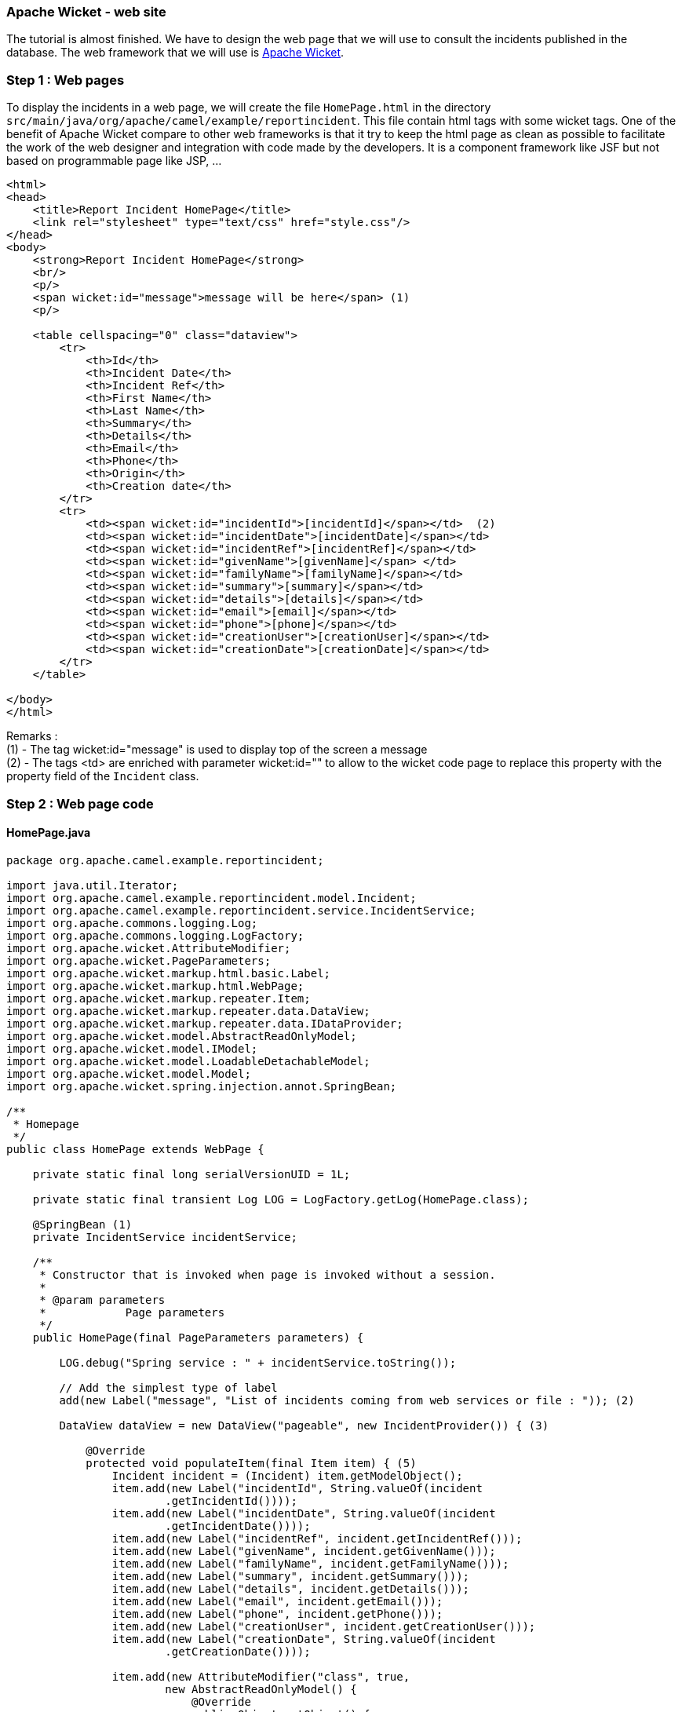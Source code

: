 [[ConfluenceContent]]
[[tutorial-osgi-camel-part2c-ApacheWicket-website]]
Apache Wicket - web site
~~~~~~~~~~~~~~~~~~~~~~~~

The tutorial is almost finished. We have to design the web page that we
will use to consult the incidents published in the database. The web
framework that we will use is http://wicket.apache.org/[Apache Wicket].

[[tutorial-osgi-camel-part2c-Step1:Webpages]]
Step 1 : Web pages
~~~~~~~~~~~~~~~~~~

To display the incidents in a web page, we will create the file
`HomePage.html` in the directory
`src/main/java/org/apache/camel/example/reportincident`. This file
contain html tags with some wicket tags. One of the benefit of Apache
Wicket compare to other web frameworks is that it try to keep the html
page as clean as possible to facilitate the work of the web designer and
integration with code made by the developers. It is a component
framework like JSF but not based on programmable page like JSP, ...

[source,brush:,java;,gutter:,false;,theme:,Default]
----
<html>
<head>
    <title>Report Incident HomePage</title>
    <link rel="stylesheet" type="text/css" href="style.css"/>
</head>
<body>
    <strong>Report Incident HomePage</strong>
    <br/>
    <p/>
    <span wicket:id="message">message will be here</span> (1)
    <p/>
    
    <table cellspacing="0" class="dataview">
        <tr>
            <th>Id</th>
            <th>Incident Date</th>
            <th>Incident Ref</th>
            <th>First Name</th>
            <th>Last Name</th>
            <th>Summary</th>
            <th>Details</th>
            <th>Email</th>
            <th>Phone</th>
            <th>Origin</th>
            <th>Creation date</th>
        </tr>
        <tr>
            <td><span wicket:id="incidentId">[incidentId]</span></td>  (2)
            <td><span wicket:id="incidentDate">[incidentDate]</span></td>
            <td><span wicket:id="incidentRef">[incidentRef]</span></td>
            <td><span wicket:id="givenName">[givenName]</span> </td>
            <td><span wicket:id="familyName">[familyName]</span></td>
            <td><span wicket:id="summary">[summary]</span></td>
            <td><span wicket:id="details">[details]</span></td>
            <td><span wicket:id="email">[email]</span></td>
            <td><span wicket:id="phone">[phone]</span></td>
            <td><span wicket:id="creationUser">[creationUser]</span></td>
            <td><span wicket:id="creationDate">[creationDate]</span></td>
        </tr>
    </table>

</body>
</html>
----

Remarks : +
(1) - The tag wicket:id="message" is used to display top of the screen a
message +
(2) - The tags <td> are enriched with parameter wicket:id="" to allow to
the wicket code page to replace this property with the property field of
the `Incident` class.

[[tutorial-osgi-camel-part2c-Step2:Webpagecode]]
Step 2 : Web page code
~~~~~~~~~~~~~~~~~~~~~~

[[tutorial-osgi-camel-part2c-HomePage.java]]
HomePage.java
^^^^^^^^^^^^^

[source,brush:,java;,gutter:,false;,theme:,Default]
----
package org.apache.camel.example.reportincident;

import java.util.Iterator;
import org.apache.camel.example.reportincident.model.Incident;
import org.apache.camel.example.reportincident.service.IncidentService;
import org.apache.commons.logging.Log;
import org.apache.commons.logging.LogFactory;
import org.apache.wicket.AttributeModifier;
import org.apache.wicket.PageParameters;
import org.apache.wicket.markup.html.basic.Label;
import org.apache.wicket.markup.html.WebPage;
import org.apache.wicket.markup.repeater.Item;
import org.apache.wicket.markup.repeater.data.DataView;
import org.apache.wicket.markup.repeater.data.IDataProvider;
import org.apache.wicket.model.AbstractReadOnlyModel;
import org.apache.wicket.model.IModel;
import org.apache.wicket.model.LoadableDetachableModel;
import org.apache.wicket.model.Model;
import org.apache.wicket.spring.injection.annot.SpringBean;

/**
 * Homepage
 */
public class HomePage extends WebPage {

    private static final long serialVersionUID = 1L;

    private static final transient Log LOG = LogFactory.getLog(HomePage.class);

    @SpringBean (1)
    private IncidentService incidentService;

    /**
     * Constructor that is invoked when page is invoked without a session.
     * 
     * @param parameters
     *            Page parameters
     */
    public HomePage(final PageParameters parameters) {

        LOG.debug("Spring service : " + incidentService.toString());

        // Add the simplest type of label
        add(new Label("message", "List of incidents coming from web services or file : ")); (2)

        DataView dataView = new DataView("pageable", new IncidentProvider()) { (3)

            @Override
            protected void populateItem(final Item item) { (5) 
                Incident incident = (Incident) item.getModelObject();
                item.add(new Label("incidentId", String.valueOf(incident
                        .getIncidentId())));
                item.add(new Label("incidentDate", String.valueOf(incident
                        .getIncidentDate())));
                item.add(new Label("incidentRef", incident.getIncidentRef()));
                item.add(new Label("givenName", incident.getGivenName()));
                item.add(new Label("familyName", incident.getFamilyName()));
                item.add(new Label("summary", incident.getSummary()));
                item.add(new Label("details", incident.getDetails()));
                item.add(new Label("email", incident.getEmail()));
                item.add(new Label("phone", incident.getPhone()));
                item.add(new Label("creationUser", incident.getCreationUser()));
                item.add(new Label("creationDate", String.valueOf(incident
                        .getCreationDate())));

                item.add(new AttributeModifier("class", true,
                        new AbstractReadOnlyModel() {
                            @Override
                            public Object getObject() {
                                return (item.getIndex() % 2 == 1) ? "even"
                                        : "odd";
                            }
                        }));
            }
        };
        
        add(dataView);


    }

    private class IncidentProvider implements IDataProvider { (4)

        public Iterator iterator(int first, int count) {
            return incidentService.findIncident().iterator();
        }

        public int size() {
            return incidentService.findIncident().size();
        }

        public IModel model(Object object) {
            return new Model((Incident) object);
        }

        public void detach() {
            // TODO Auto-generated method stub

        }
    }

    private class IncidentDetachModel extends LoadableDetachableModel {

        private long id;

        @Override
        protected Object load() {
            return incidentService.findIncident(String.valueOf(id));
        }

        /**
         * @param c
         */
        public IncidentDetachModel(Incident i) {
            this(i.getIncidentId());
        }

        public IncidentDetachModel(long id) {

            if (id == 0) {
                throw new IllegalArgumentException();
            }
            this.id = id;
        }

    }

}
----

Remarks : +
(1) - The @SpringBean annotation is used to inject our spring
IncidentService service +
(2) - To set the message label of the HomePage.html, we call the method
add(new Label()) and set the property "message" with the information
that we want to display on the screen 'List of incidents coming from web
services or file' +
(3) - To populate the table of the web page, we will use a DataView
object. The DataView class requires as a parameter a
IncidentDataProvider which is in fact an inner class implementing the
interface IDataProvider. +
(4) - The class IncidentDataProvider will call our IncidentSaver service
to retrieve from the database the list of Incidents reported. +
(5) - The populateItem method of the DataView will map the content of
our incident objects with the attributes (= items) of the web page

[[tutorial-osgi-camel-part2c-WicketApplication.java]]
WicketApplication.java
^^^^^^^^^^^^^^^^^^^^^^

To tell to the Apache Wicket framework that our application contains the
page HomePage.html and class HomePage (1), we will create the class
`WebApplication` in the directory
`src/main/java/org/apache/camel/example/reportincident`) like this.

[source,brush:,java;,gutter:,false;,theme:,Default]
----
package org.apache.camel.example.reportincident;

import org.apache.wicket.protocol.http.WebApplication;
import org.apache.wicket.spring.injection.annot.SpringComponentInjector;

/**
 * Application object for your web application. If you want to run this application without deploying, run the Start class.
 * 
 * @see org.apache.wicket.example.Start#main(String[])
 */
public class WicketApplication extends WebApplication
{    
    
    /**
     * Init
     */
    public void init() {
        super.init();
        addComponentInstantiationListener(new SpringComponentInjector(this)); (2)
    }

    
    /**
     * Constructor
     */
    public WicketApplication()
    {
    }
    
    /**
     * @see org.apache.wicket.Application#getHomePage()
     */
    public Class<HomePage> getHomePage() (1)
    {
        return HomePage.class;
    }

}
----

To inject Spring into Wicket, we have used the approach described on the
following web site of http://cwiki.apache.org/WICKET/spring.html[Apache
Wicki documentation] and added the line
`addComponentInstantiationListener(new SpringComponentInjector(this));`
into the class (2)

[[tutorial-osgi-camel-part2c-Step3:web.xmlconfiguration]]
Step 3 : web.xml configuration
~~~~~~~~~~~~~~~~~~~~~~~~~~~~~~

Now that the code/web pages are ready, we have to create the `web.xml`
file in the directory `src/main/webapp/WEB-INF`

[source,brush:,java;,gutter:,false;,theme:,Default]
----
<?xml version="1.0" encoding="ISO-8859-1"?>
<web-app xmlns="http://java.sun.com/xml/ns/j2ee" xmlns:xsi="http://www.w3.org/2001/XMLSchema-instance"
    xsi:schemaLocation="http://java.sun.com/xml/ns/j2ee http://java.sun.com/xml/ns/j2ee/web-app_2_4.xsd"
    version="2.4">

    <display-name>reportincident.web</display-name>

    <context-param>
        <param-name>contextClass</param-name>
        <param-value>org.springframework.osgi.web.context.support.OsgiBundleXmlWebApplicationContext</param-value> (2)
    </context-param>

    <listener>
        <listener-class>org.springframework.web.context.ContextLoaderListener</listener-class> (1) 
    </listener>

    <filter>
        <filter-name>camel.example.reportincident.web</filter-name>
        <filter-class>org.apache.wicket.protocol.http.WicketFilter</filter-class>
        <init-param>
            <param-name>applicationClassName</param-name>
            <param-value>org.apache.camel.example.reportincident.WicketApplication</param-value>
            <param-name>applicationFactoryClassName</param-name>
            <param-value>org.apache.wicket.spring.SpringWebApplicationFactory</param-value> (1)
        </init-param>
    </filter>
    <filter-mapping>
        <filter-name>camel.example.reportincident.web</filter-name>
        <url-pattern>/*</url-pattern>
    </filter-mapping>


</web-app>
----

Remarks :

\(1) - Wicket applications have a global application object which is a
subclass of Application. This global application object is only created
once per application and is never serialized (since it contains no
user-specific data and thus remains the same across all nodes in the
cluster). These qualities make it a good candidate to act as a service
locator for the rest of the application. Wicket allows you to provide a
custom factory for creating this object, the wicket-contrib-spring
project provides such a factory (SpringWebApplicationFactory) that,
instead of creating an instance, pulls it out of the spring application
context. Wicket keeps the instance of the application object in a
threadlocal variable and provides various helper methods in components
to get to it, so it is easy to retrieve dependencies in wicket
components. +
(2) - Spring DM provides a dedicated, OSGi-aware, web application
context (called OsgiBundleXmlWebApplicationContext) that offers the same
functionality and behaviour to its Spring-MVC brethren,
XmlWebApplicationContext. The application context is aware of the web
application BundleContext and thus is able to load resources from the
OSGi space, import and export OSGi services and support the
BundleContextAware and component scanning across the bundles included in
the classpath.

[[tutorial-osgi-camel-part2c-Step4:Addspringstuffs]]
Step 4 : Add spring stuffs
~~~~~~~~~~~~~~~~~~~~~~~~~~

To allow our web bundle to have access to the osgi (1) service
`org.apache.camel.example.reportincident.service.IncidentService`, we
have to add the following line in the file called `applicationContext`
that we create in the directory `src/main/webapp/WEB-INF`.

[source,brush:,java;,gutter:,false;,theme:,Default]
----
<?xml version="1.0"?>
<beans xmlns="http://www.springframework.org/schema/beans"
xmlns:xsi="http://www.w3.org/2001/XMLSchema-instance"
xmlns:osgi="http://www.springframework.org/schema/osgi"
xsi:schemaLocation="http://www.springframework.org/schema/beans
                    http://www.springframework.org/schema/beans/spring-beans.xsd
                    http://www.springframework.org/schema/osgi
                    http://www.springframework.org/schema/osgi/spring-osgi.xsd">
                    
 <osgi:reference id="incidentService" interface="org.apache.camel.example.reportincident.service.IncidentService"/> (1)
 
</beans>
----

[[tutorial-osgi-camel-part2c-Step4:Adaptthepom.xmlfile]]
Step 4 : Adapt the pom.xml file
~~~~~~~~~~~~~~~~~~~~~~~~~~~~~~~

The pom of this project is different from the bundles projects because
: +
(1) - the packaging here is *war* and not *bundle*, +
(2) - The MANIFEST.MF file generated must be copied in the WAR +
(3) - we must tell to maven that the plugin in charge to generate the
MANIFEST.MF file must be called during the goal/phase :
process-classes +
(4) - we want to define the web application context <Webapp-Context> who
will be published by http://wiki.ops4j.org/display/paxweb/Pax+Web[PAX
Web]

[source,brush:,java;,gutter:,false;,theme:,Default]
----
<?xml version="1.0" encoding="UTF-8"?>
<project xmlns="http://maven.apache.org/POM/4.0.0" xmlns:xsi="http://www.w3.org/2001/XMLSchema-instance"
    xsi:schemaLocation="http://maven.apache.org/POM/4.0.0 http://maven.apache.org/maven-v4_0_0.xsd">
    <modelVersion>4.0.0</modelVersion>
    <groupId>org.apache.camel.example</groupId>
    <artifactId>reportincident.web</artifactId>
    <packaging>war</packaging> (1)
    <version>1.0-SNAPSHOT</version>
    <name>Report Incident Web Bundle</name>

    <parent>
        <groupId>org.apache.camel.example</groupId>
        <artifactId>reportincident.parent</artifactId>
        <version>1.0-SNAPSHOT</version>
    </parent>

    <dependencies>
        <dependency>
            <groupId>org.apache.camel.example</groupId>
            <artifactId>reportincident.service</artifactId>
            <version>1.0-SNAPSHOT</version>
            <scope>provided</scope>
        </dependency>
        
        <!-- SPRING DEPENDENCIES -->
        <dependency>
            <groupId>org.springframework</groupId>
            <artifactId>spring-core</artifactId>
            <version>${spring-version}</version>
            <scope>provided</scope>
        </dependency>
        <dependency>
            <groupId>org.springframework</groupId>
            <artifactId>spring-beans</artifactId>
            <version>${spring-version}</version>
            <scope>provided</scope>
        </dependency>
        <!-- 
        <dependency>
            <groupId>org.springframework</groupId>
            <artifactId>spring-webmvc</artifactId>
            <version>${spring-version}</version>
            <scope>provided</scope>
        </dependency>
         -->
        <!--  WICKET DEPENDENCIES -->
        <dependency>
            <groupId>org.apache.wicket</groupId>
            <artifactId>wicket</artifactId>
            <version>${wicket.version}</version>
            <scope>provided</scope>
        </dependency>
        <dependency>
            <groupId>org.apache.wicket</groupId>
            <artifactId>wicket-spring</artifactId>
            <version>${wicket.version}</version>
            <scope>provided</scope>
        </dependency>
        <dependency>
            <groupId>org.apache.wicket</groupId>
            <artifactId>wicket-ioc</artifactId>
            <version>${wicket.version}</version>
            <scope>provided</scope>
        </dependency>
                <dependency>
                        <groupId>org.apache.wicket</groupId>
            <artifactId>wicket-extensions</artifactId>
            <version>${wicket.version}</version>
            <scope>provided</scope>
        </dependency>

        <!-- LOGGING DEPENDENCIES - LOG4J -->
        <dependency>
            <groupId>org.slf4j</groupId>
            <artifactId>slf4j-log4j12</artifactId>
            <version>1.4.2</version>
            <scope>test</scope>
        </dependency>
        <dependency>
            <groupId>log4j</groupId>
            <artifactId>log4j</artifactId>
            <version>1.2.14</version>
            <scope>test</scope>
        </dependency>

        <!--  JUNIT DEPENDENCY FOR TESTING -->
        <dependency>
            <groupId>junit</groupId>
            <artifactId>junit</artifactId>
            <version>3.8.2</version>
            <scope>test</scope>
        </dependency>

        <!--  JETTY DEPENDENCIES FOR TESTING  -->
        <dependency>
            <groupId>org.mortbay.jetty</groupId>
            <artifactId>jetty</artifactId>
            <version>${jetty.version}</version>
            <scope>provided</scope>
        </dependency>
        <dependency>
            <groupId>org.mortbay.jetty</groupId>
            <artifactId>jetty-util</artifactId>
            <version>${jetty.version}</version>
            <scope>provided</scope>
        </dependency>
        <dependency>
            <groupId>org.mortbay.jetty</groupId>
            <artifactId>jetty-management</artifactId>
            <version>${jetty.version}</version>
            <scope>provided</scope>
        </dependency>
    </dependencies>
    <build>
        <resources>
            <resource>
                <filtering>false</filtering>
                <directory>src/main/resources</directory>
            </resource>
            <resource>
                <filtering>false</filtering>
                <directory>src/main/java</directory>
                <includes>
                    <include>**</include>
                </includes>
                <excludes>
                    <exclude>**/*.java</exclude>
                </excludes>
            </resource>
        </resources>
        <testResources>
            <testResource>
                <filtering>false</filtering>
                <directory>src/test/java</directory>
                <includes>
                    <include>**</include>
                </includes>
                <excludes>
                    <exclude>**/*.java</exclude>
                </excludes>
            </testResource>
        </testResources>
        <plugins>

            <plugin>
                <inherited>true</inherited>
                <groupId>org.apache.maven.plugins</groupId>
                <artifactId>maven-compiler-plugin</artifactId>
                <configuration>
                    <source>1.5</source>
                    <target>1.5</target>
                    <optimise>true</optimise>
                    <debug>true</debug>
                </configuration>
            </plugin>

            <plugin>
                <groupId>org.mortbay.jetty</groupId>
                <artifactId>maven-jetty-plugin</artifactId>
            </plugin>


            <plugin>
                <groupId>org.apache.maven.plugins</groupId>
                <artifactId>maven-war-plugin</artifactId>
                <version>2.1-alpha-2</version>
                <configuration>
                    <archive>
                        <!-- add the generated manifest to the war --> (2)
                        <manifestFile>${project.build.outputDirectory}/META-INF/MANIFEST.MF</manifestFile>
                    </archive>
                    <!-- 
                    <webResources>
                        <resource>
                            <directory>src/main/resources/META-INF/spring</directory>
                            <targetPath>META-INF/spring</targetPath>
                        </resource>
                    </webResources>
                     -->
                </configuration>

            </plugin>


            <!-- to generate the MANIFEST-FILE required by the bundle -->
            <plugin>
                <groupId>org.apache.felix</groupId>
                <artifactId>maven-bundle-plugin</artifactId>
                <version>${felix-version}</version>
                <extensions>true</extensions>
                <executions> (3)
                    <execution>
                        <id>bundle-manifest</id>
                        <phase>process-classes</phase>
                        <goals>
                            <goal>manifest</goal>
                        </goals>
                    </execution>
                </executions>
                <configuration>
                    <supportedProjectTypes>
                        <supportedProjectType>bundle</supportedProjectType> (3)
                        <supportedProjectType>war</supportedProjectType>
                    </supportedProjectTypes>
                    <instructions>
                        <Bundle-SymbolicName>${pom.artifactId}</Bundle-SymbolicName>
                        <Bundle-ClassPath>
                            .,
                            WEB-INF/classes,
                        </Bundle-ClassPath>
                        <Import-Package>
                            javax.servlet;version="[2.5.0, 3.0.0)",
                            javax.servlet.http;version="[2.5.0, 3.0.0)",
                            javax.servlet.resources;version="[2.5.0, 3.0.0)",
                            org.apache.camel.example.reportincident.service,
                            org.springframework.web.context;version="[2.5.6, 3.0.0)",
                            org.springframework.web.context.support;version="[2.5.6, 3.0.0)",
                            org.springframework.osgi.web.context.support,
                            org.xml.sax;resolution:=optional,
                            org.w3c.dom;resolution:=optional,
                            *
                        </Import-Package>
                        <Private-Package>org.apache.camel.example.reportincident</Private-Package>
                        <Export-Package></Export-Package>
                        <Webapp-Context>reportincidentweb</Webapp-Context> (4)
                        <_failok>true</_failok>
                    </instructions>
                </configuration>

            </plugin>
        </plugins>
    </build>
</project>
----

Remark : To deploy the war in your maven repository, execute the
following maven command

[source,brush:,java;,gutter:,false;,theme:,Default]
----
mvn clean install
----

[Info]
====


One big advantage of the approach followed here is that the web
application will not be packages with the jar required in the lib
directory but only with the classes/pages/... which are part of the
application. The jar required by the Web Application must be deployed
separately on the OSGI server. Another positive aspect is the clear
separation between the front layer from the service/persistence layers.
Our application uses OSGI services which are injected in the
configuration. So you are no more dependent of a big WAR/EAR file as it
was the case with monolithic J2EE applications
image:https://cwiki.apache.org/confluence/s/en_GB/5997/6f42626d00e36f53fe51440403446ca61552e2a2.1/_/images/icons/emoticons/wink.png[(wink)]

====

[[tutorial-osgi-camel-part2c-BuildandPackagetheapplication]]
Build and Package the application
~~~~~~~~~~~~~~~~~~~~~~~~~~~~~~~~~

[[tutorial-osgi-camel-part2c-Build]]
Build
^^^^^

To build the project, you must execute the following maven command in
the root of the installation directory :

[source,brush:,java;,gutter:,false;,theme:,Default]
----
mvn clean install -Dtest=false  -DfailIfNoTests=false
----

[[tutorial-osgi-camel-part2c-Package]]
Package
^^^^^^^

To simplify our deployment procedure, we will use the provisioning
mechanism of Apache Felix Karaf called 'Feature'. In a feature xml file,
we will define the bundles that we will package and their dependencies.
The bundles can be linked to a feature and features can be linked
together. This file will be packaged in a jar.

The advantage of the feature is that you avoid to deploy manually your
bundles in your OSGI server and they can be versioned as you will see in
the file. Moreover, the feature can be seen as a contract between your
development and the deployment team. Different versions can be created
according to the environment where the code will be deployed
(development, acceptance and production).

If you prefer to generate automatically the file based on the
dependencies of yours pom, then you can use the maven plugin
maven-features-plugin

Create the file `reportincident.features-1.0-SNAPSHOT-features.xml` in
the directory `src/main` of the project `reportincident.features`

Remarks : +
(1) - The reportincident feature has the number version 1.0 +
(2) - Each feature is a collection of bundles or bundles/features. The
bundle tag contains the URI syntax used by
http://wiki.ops4j.org/display/paxurl/Documentation[PAX URI] to install
the JAR or the resource on the OSGI server. We us the mvn protocol to
download the jar from Maven repository but other protocols exist (see
OPS4J for more info) +
(3) - The camel feature include a list of camel-xx features.

[source,brush:,java;,gutter:,false;,theme:,Default]
----
<?xml version="1.0" encoding="UTF-8"?>
<!--
    Licensed to the Apache Software Foundation (ASF) under one or more
    contributor license agreements.  See the NOTICE file distributed with
    this work for additional information regarding copyright ownership.
    The ASF licenses this file to You under the Apache License, Version 2.0
    (the "License"); you may not use this file except in compliance with
    the License.  You may obtain a copy of the License at

    http://www.apache.org/licenses/LICENSE-2.0

    Unless required by applicable law or agreed to in writing, software
    distributed under the License is distributed on an "AS IS" BASIS,
    WITHOUT WARRANTIES OR CONDITIONS OF ANY KIND, either express or implied.
    See the License for the specific language governing permissions and
    limitations under the License.
-->
<features>
    
   <feature name="reportincident" version="1.0-SNAPSHOT">
    <bundle>mvn:org.apache.camel.example/reportincident.activemq/1.0-SNAPSHOT</bundle>
    <bundle>mvn:org.apache.camel.example/reportincident.queueservice/1.0-SNAPSHOT</bundle>
    <bundle>mvn:org.apache.camel.example/reportincident.model/1.0-SNAPSHOT</bundle>
    <bundle>mvn:org.apache.camel.example/reportincident.persistence/1.0-SNAPSHOT</bundle>
    <bundle>mvn:org.apache.camel.example/reportincident.service/1.0-SNAPSHOT</bundle>
    <bundle>mvn:org.apache.camel.example/reportincident.webservice/1.0-SNAPSHOT</bundle>
    <bundle>mvn:org.apache.camel.example/reportincident.routing/1.0-SNAPSHOT</bundle>
        <bundle>mvn:org.apache.camel.example/reportincident.web/1.0-SNAPSHOT/war</bundle>
    </feature>
    
    <feature name="transaction" version="1.0.0">
    <bundle>mvn:org.apache.geronimo.specs/geronimo-jta_1.1_spec/1.1.1</bundle>
        <bundle>mvn:org.apache.geronimo.specs/geronimo-j2ee-connector_1.5_spec/2.0.0</bundle>
        <bundle>mvn:org.apache.servicemix.bundles/org.apache.servicemix.bundles.howl/1.0.1-1_1</bundle>
    <bundle>mvn:org.apache.geronimo.components/geronimo-transaction/2.2-r634076</bundle>
    <bundle>mvn:org.apache.servicemix.transaction/org.apache.servicemix.transaction/1.0.0</bundle> 
    </feature>

    <feature name="connector" version="4.0.0">
        <feature version="1.0.0">transaction</feature>
        <bundle>mvn:org.apache.geronimo.specs/geronimo-j2ee-connector_1.5_spec/2.0.0</bundle>
        <bundle>mvn:org.apache.geronimo.components/geronimo-connector/2.1.3</bundle>
        <bundle>mvn:org.apache.geronimo.specs/geronimo-jms_1.1_spec/1.1.1</bundle>
        <bundle>mvn:org.apache.geronimo.specs/geronimo-servlet_2.5_spec/1.1.2</bundle> 
        <bundle>mvn:org.springframework/spring-tx/2.5.6.SEC01</bundle>
        <bundle>mvn:org.jencks/jencks/2.2</bundle>
    </feature>
        
   <feature name="activemq" version="5.3.0">
        <feature version="4.0.0">connector</feature>
        <bundle>mvn:org.apache.geronimo.specs/geronimo-j2ee-management_1.1_spec/1.0.1</bundle>
        <bundle>mvn:commons-pool/commons-pool/1.4</bundle>
        <bundle>mvn:org.apache.xbean/xbean-spring/3.5</bundle>
        <bundle>mvn:org.apache.activemq/kahadb/5.3.0</bundle>
        <bundle>mvn:org.apache.activemq/activemq-core/5.3.0</bundle>
        <bundle>mvn:org.apache.activemq/activemq-ra/5.3.0</bundle>
        <bundle>mvn:org.apache.activemq/activemq-console/5.3.0</bundle>
        <bundle>mvn:org.apache.activemq/activemq-pool/5.3.0</bundle>
        <!-- <bundle>mvn:org.apache.servicemix.activemq/org.apache.servicemix.activemq.commands/4.0.0</bundle> -->
    </feature>
    
    <feature name="activemq-camel" version="5.3.0">
        <bundle>mvn:org.apache.activemq/activemq-camel/5.3.0</bundle>
    </feature>
    
    <feature name="spring-web">
        <bundle>mvn:org.springframework/spring-web/2.5.6.SEC01</bundle>
        <bundle>mvn:org.springframework.osgi/spring-osgi-web/1.2.0</bundle> 
    </feature>
   
    <feature name="hibernate">
        <bundle>mvn:org.springframework/spring-orm/2.5.6.SEC01</bundle>
        <bundle>mvn:org.springframework/spring-jdbc/2.5.6.SEC01</bundle>
        <bundle>mvn:org.apache.servicemix.bundles/org.apache.servicemix.bundles.dom4j/1.6.1_2</bundle>
        <bundle>mvn:org.antlr/com.springsource.antlr/2.7.7</bundle>
        <bundle>mvn:org.jgroups/com.springsource.org.jgroups/2.5.1</bundle>
        <bundle>mvn:org.jboss.javassist/com.springsource.javassist/3.3.0.ga</bundle>
        <bundle>mvn:org.hibernate/com.springsource.org.hibernate/3.3.1.GA</bundle>
    </feature>
    
    <feature name="jdbc-driver">
    <bundle>mvn:org.apache.servicemix.bundles/org.apache.servicemix.bundles.commons-dbcp/1.2.2_3</bundle>
        <bundle>mvn:com.mysql.jdbc/com.springsource.com.mysql.jdbc/5.1.8</bundle>
    </feature>
    
    <feature name="wicket" version="1.4.7">
        <bundle>mvn:org.apache.wicket/wicket/1.4.7</bundle>
        <bundle>mvn:org.apache.wicket/wicket-ioc/1.4.7</bundle>
        <bundle>mvn:org.apache.wicket/wicket-spring/1.4.7</bundle>
        <!-- <bundle>mvn:org.apache.wicket/wicket-spring-annot/1.4.7</bundle> -->
        <bundle>mvn:org.apache.wicket/wicket-extensions/1.4.7</bundle>
    </feature> 
     
</features>
----

To generate the jar file containing the feature xml file, adapt the
pom.xml like this :

[source,brush:,java;,gutter:,false;,theme:,Default]
----
<project xmlns="http://maven.apache.org/POM/4.0.0" xmlns:xsi="http://www.w3.org/2001/XMLSchema-instance"
    xsi:schemaLocation="http://maven.apache.org/POM/4.0.0 http://maven.apache.org/maven-v4_0_0.xsd">
    <modelVersion>4.0.0</modelVersion>
    <groupId>org.apache.camel.example</groupId>
    <artifactId>reportincident.features</artifactId>
    <packaging>jar</packaging>
    <version>1.0-SNAPSHOT</version>
    <name>Reportincident :: Project Features</name>
    
    <parent>
        <groupId>org.apache.camel.example</groupId>
        <artifactId>reportincident.parent</artifactId>
        <version>1.0-SNAPSHOT</version>
    </parent>

    <build>
        <resources>
            <!-- standard Maven folder -->
            <resource>
                <directory>src/main/resources</directory>
            </resource>
        </resources>

        <plugins>
            <plugin>
                <groupId>org.apache.maven.plugins</groupId>
                <artifactId>maven-resources-plugin</artifactId>
                <version>2.3</version>
                <executions>
                    <execution>
                        <phase>copy-resources</phase>
                        <goals>
                            <goal>resources</goal>
                        </goals>
                    </execution>
                </executions>
            </plugin>
        </plugins>
    </build>

</project>
----

During the execution of the following maven command :

[source,brush:,java;,gutter:,false;,theme:,Default]
----
mvn clean install
----

maven will put the file
`reportincident.features-1.0-SNAPSHOT-features.xml` in the jar and the
jar will be installed in your Maven local repository under the directory
\{\{_localMavenRepository_/org/apache/camel/example/reportincident.features/1.0-SNAPSHOT

[[tutorial-osgi-camel-part2c-Deploy]]
Deploy
~~~~~~

The deployment process is very simple and two steps will be necessary :

[[tutorial-osgi-camel-part2c-Step1:Copypropertiesfilesinetcdirectory]]
Step 1 : Copy properties files in etc directory
^^^^^^^^^^^^^^^^^^^^^^^^^^^^^^^^^^^^^^^^^^^^^^^

Copy the files containing your properties file
`org.apache.camel.example.reportincident.datasource.cfg, ...` in the
`etc` directory of Apache Felix Karaf and customize them if required

[[tutorial-osgi-camel-part2c-Step2:Editthefileorg.apache.felix.karaf.features.cfg]]
Step 2 : Edit the file org.apache.felix.karaf.features.cfg
^^^^^^^^^^^^^^^^^^^^^^^^^^^^^^^^^^^^^^^^^^^^^^^^^^^^^^^^^^

To use the feature file created in the previous section, we must adapt
the file `org.apache.felix.karaf.features.cfg` that you find in the
`etc` directory

Replace the current featureRepositories line with the following :

[source,brush:,java;,gutter:,false;,theme:,Default]
----
featuresRepositories=mvn:org.apache.felix.karaf/apache-felix-karaf/1.4.0/xml/features,mvn:org.apache.camel.karaf/apache-camel/2.2.0/xml/features,jar:mvn:org.apache.camel.example/reportincident.features/1.0-SNAPSHOT!/reportincident.features-1.0-SNAPSHOT-features.xml
----

This line will be processed by PAX Url who will pickup the
`reportincident.features-1.0-SNAPSHOT-features.xml` file from the jar
located in the maven repository
`localMavenRepo/org.apache.camel.example/reportincident.features/1.0-SNAPSHOT`

and

replace the existing line containing the featuresBoot parameter

by

[source,brush:,java;,gutter:,false;,theme:,Default]
----
featuresBoot=spring,spring-dm,camel,camel-bindy,camel-jms,activemq,activemq-camel,http,war,spring-web,camel-cxf,hibernate,jdbc-driver,wicket,reportincident
----

By adding these two lines, we will configure our Apache Felix Karaf
server to install bundles from features defined in the order appearing
at the line of featuresBoot

[Note]
====


The deployment order of the bundle is critical in an OSGI environement.
This is why for the purposes of this project/tutorial we have organised
in consequence. If you plan to change something in the application, be
aware of that

====

The /etc/system.property file must be modified to define the environment
variable servicemix.base used by activemq bundle

Add the following line +
servicemix.base=root

[[tutorial-osgi-camel-part2c-Testit]]
Test it
~~~~~~~

[[tutorial-osgi-camel-part2c-Step1:launchapplication]]
Step 1 : launch application
^^^^^^^^^^^^^^^^^^^^^^^^^^^

It is time to launch the karaf server and to test if our application
works well. If this is not yet done,
http://felix.apache.org/site/downloads.cgi[download Apache Felix Karaf
1.4.0] server and install it. Launch the server by executing the command
in the `bin` folder:

[source,brush:,java;,gutter:,false;,theme:,Default]
----
c:\apache-felix-karaf-1.4.0\bin>karaf
----

If this is the first time that Karaf is started, then you will see that
a new `data` folder is created. This directory will contain subfolders :

* cache : containing the bundlles deployed
* log : where the log file is updated by the application

[[tutorial-osgi-camel-part2c-Step2:Checkosgilist]]
Step 2 : Check osgi list
^^^^^^^^^^^^^^^^^^^^^^^^

When the following prompt appears on the screen :

[source,brush:,java;,gutter:,false;,theme:,Default]
----
c:\apache-felix-karaf-1.0.0\bin>karaf
        __ __                  ____
       / //_/____ __________ _/ __/
      / ,<  / __ `/ ___/ __ `/ /_
     / /| |/ /_/ / /  / /_/ / __/
    /_/ |_|\__,_/_/   \__,_/_/

  Apache Felix Karaf (1.4.0)

Hit '<tab>' for a list of available commands
and '[cmd] --help' for help on a specific command.

karaf@root>
----

execute the command :

[source,brush:,java;,gutter:,false;,theme:,Default]
----
karaf@root:/> osgi:list
----

[Tip]
====


During the first launch of Karaf, it will install all the bundles
defined in the features (one by one) in the order defined. 134 bundles
must be deployed, so be patient because it can take time depending of
your internet connection, cpu, processor of your machine.

====

but after a few minutes, you must see the following list

[source,brush:,java;,gutter:,false;,theme:,Default]
----
karaf@root> osgi:list
START LEVEL 100
   ID   State         Blueprint      Spring    Level  Name
[   0] [Active     ] [            ] [       ] [    0] System Bundle (2.0.4)
[   1] [Active     ] [            ] [       ] [    5] OPS4J Pax Url - mvn: (1.1.2)
[   2] [Active     ] [            ] [       ] [    5] OPS4J Pax Url - wrap: (1.1.2)
[   3] [Active     ] [            ] [       ] [    8] OPS4J Pax Logging - API (1.4)
[   4] [Active     ] [            ] [       ] [    8] OPS4J Pax Logging - Service (1.4)
[   5] [Active     ] [            ] [       ] [   10] Apache Felix Configuration Admin Service (1.2.4)
[   6] [Active     ] [            ] [       ] [   10] Apache Felix Preferences Service (1.0.4)
[   7] [Active     ] [            ] [       ] [   11] Apache Felix File Install (2.0.8)
[   8] [Active     ] [Created     ] [       ] [   20] Apache Geronimo Blueprint Bundle (1.0.0)
[   9] [Active     ] [Created     ] [       ] [   30] Apache Felix Karaf :: Features Management (1.4.0)
[  10] [Active     ] [Created     ] [       ] [   30] Apache Felix Karaf :: Spring Deployer (1.4.0)
[  11] [Active     ] [Created     ] [       ] [   30] Apache Felix Karaf :: Features Deployer (1.4.0)
[  12] [Active     ] [Created     ] [       ] [   30] Apache Felix Karaf :: Shell Various Commands (1.4.0)
[  13] [Active     ] [            ] [       ] [   30] Apache Mina SSHD :: Core (0.3.0)
[  14] [Active     ] [Created     ] [       ] [   30] Apache Felix Karaf :: Shell Development Commands (1.4.0)
[  15] [Active     ] [Created     ] [       ] [   30] Apache Felix Karaf :: Features Core (1.4.0)
[  16] [Active     ] [Created     ] [       ] [   30] Apache Felix Karaf :: Shell ConfigAdmin Commands (1.4.0)
[  17] [Active     ] [Created     ] [       ] [   30] Apache Felix Karaf :: Shell PackageAdmin Commands (1.4.0)
[  18] [Active     ] [Created     ] [       ] [   30] Apache Felix Karaf :: Blueprint Deployer (1.4.0)
[  19] [Active     ] [Created     ] [       ] [   30] Apache Felix Karaf :: JAAS Modules (1.4.0)
[  20] [Active     ] [Created     ] [       ] [   30] Apache Felix Karaf :: Admin Management (1.4.0)
[  21] [Active     ] [Created     ] [       ] [   30] Apache Felix Karaf :: Shell OSGi Commands (1.4.0)
[  22] [Active     ] [Created     ] [       ] [   30] Apache Felix Karaf :: JAAS Config (1.4.0)
[  23] [Active     ] [            ] [       ] [   30] org.osgi.impl.bundle.jmx (4.2.0.200907080519)
[  24] [Active     ] [Created     ] [       ] [   30] Apache Felix Karaf :: Features Command (1.4.0)
[  25] [Active     ] [            ] [       ] [   30] Apache Felix Gogo Shell Runtime (0.2.2)
[  26] [Active     ] [            ] [       ] [   30] Apache MINA Core (2.0.0.RC1)
[  27] [Active     ] [Created     ] [       ] [   30] Apache Felix Karaf :: Shell Console (1.4.0)
[  28] [Active     ] [Created     ] [       ] [   30] Apache Felix Karaf :: Admin Core (1.4.0)
[  29] [Active     ] [Created     ] [       ] [   30] Apache Felix Karaf :: Management (1.4.0)
[  30] [Active     ] [Created     ] [       ] [   30] Apache Felix Karaf :: Admin Command (1.4.0)
[  31] [Active     ] [Created     ] [       ] [   30] Apache Felix Karaf :: Shell Log Commands (1.4.0)
[  32] [Active     ] [Created     ] [       ] [   30] Apache Felix Karaf :: Shell SSH (1.4.0)
[  33] [Active     ] [            ] [       ] [   60] Apache ServiceMix Bundles: aopalliance-1.0 (1.0.0.3)
[  34] [Active     ] [            ] [       ] [   60] Spring Core (2.5.6.SEC01)
[  35] [Active     ] [            ] [       ] [   60] Spring Beans (2.5.6.SEC01)
[  36] [Active     ] [            ] [       ] [   60] Spring AOP (2.5.6.SEC01)
[  37] [Active     ] [            ] [       ] [   60] Spring Context (2.5.6.SEC01)
[  38] [Active     ] [            ] [       ] [   60] Spring Context Support (2.5.6.SEC01)
[  39] [Active     ] [            ] [       ] [   60] Apache ServiceMix Specs :: ACTIVATION API 1.4 (1.4.0)
[  40] [Active     ] [            ] [       ] [   60] Apache ServiceMix Specs :: JAXB API 2.1 (1.4.0)
[  41] [Active     ] [            ] [       ] [   60] Apache ServiceMix Specs :: STAX API 1.0 (1.4.0)
[  42] [Active     ] [            ] [       ] [   60] Apache ServiceMix Bundles: jaxb-impl-2.1.12 (2.1.12.1)
[  43] [Active     ] [            ] [       ] [   60] Commons Management (1.0)
[  44] [Active     ] [            ] [       ] [   60] camel-core (2.2.0)
[  45] [Active     ] [            ] [       ] [   60] Spring Transaction (2.5.6.SEC01)
[  46] [Active     ] [            ] [       ] [   60] geronimo-jta_1.1_spec (1.1.1)
[  47] [Active     ] [            ] [       ] [   60] Commons Pool (1.5.4)
[  48] [Active     ] [            ] [       ] [   60] geronimo-jms_1.1_spec (1.1.1)
[  49] [Active     ] [            ] [       ] [   60] Spring JMS (2.5.6.SEC01)
[  50] [Active     ] [            ] [       ] [   60] camel-jms (2.2.0)
[  51] [Active     ] [            ] [       ] [   60] geronimo-servlet_2.5_spec (1.1.2)
[  52] [Active     ] [            ] [       ] [   60] Apache ServiceMix Bundles: jetty-6.1.22 (6.1.22.1)
[  53] [Active     ] [            ] [       ] [   60] OPS4J Pax Web - API (0.7.2)
[  54] [Active     ] [            ] [       ] [   60] OPS4J Pax Web - Service SPI (0.7.2)
[  55] [Active     ] [            ] [       ] [   60] OPS4J Pax Web - Runtime (0.7.2)
[  56] [Active     ] [            ] [       ] [   60] OPS4J Pax Web - Jetty (0.7.2)
[  57] [Active     ] [            ] [       ] [   60] camel-bindy (2.2.0)
[  58] [Active     ] [            ] [       ] [   60] activemq-camel (5.3.0)
[  59] [Active     ] [            ] [Started] [   60] Reportincident :: ActiveMQ Queuing Engine (1.0.0.SNAPSHOT)
[  60] [Active     ] [            ] [Started] [   60] Reportincident :: Camel Queuing Service (1.0.0.SNAPSHOT)
[  61] [Active     ] [            ] [       ] [   60] Reportincident :: Model Bundle (1.0.0.SNAPSHOT)
[  62] [Active     ] [            ] [Started] [   60] Reportincident :: Persistence Bundle (1.0.0.SNAPSHOT)
[  63] [Active     ] [            ] [Started] [   60] Reportincident :: Service Bundle (1.0.0.SNAPSHOT)
[  64] [Active     ] [            ] [       ] [   60] Reportincident :: Webservice Bundle (1.0.0.SNAPSHOT)
[  65] [Active     ] [            ] [Started] [   60] Reportincident :: Routing Bundle (1.0.0.SNAPSHOT)
[  66] [Active     ] [            ] [       ] [   60] Reportincident :: Web Bundle (1.0.0.SNAPSHOT)
[  67] [Active     ] [            ] [       ] [   60] Apache ServiceMix Bundles: commons-dbcp-1.2.2 (1.2.2.3)
[  68] [Active     ] [            ] [       ] [   60] MySQL AB's JDBC Driver for MySQL (5.1.6)
[  69] [Active     ] [            ] [       ] [   60] Apache ServiceMix Bundles: cglib-2.1_3 (2.1.0.3_4)
[  70] [Active     ] [            ] [       ] [   60] spring-osgi-io (1.2.0)
[  71] [Active     ] [            ] [       ] [   60] spring-osgi-core (1.2.0)
[  72] [Active     ] [            ] [       ] [   60] spring-osgi-extender (1.2.0)
[  73] [Active     ] [            ] [       ] [   60] spring-osgi-annotation (1.2.0)
[  74] [Active     ] [Created     ] [       ] [   60] Apache Felix Karaf :: Spring Deployer (1.2.0)
[  75] [Active     ] [            ] [       ] [   60] camel-spring-osgi (2.2.0)
[  76] [Active     ] [            ] [       ] [   60] Spring Web (2.5.6.SEC01)
[  77] [Active     ] [            ] [       ] [   60] spring-osgi-web (1.2.0)
[  78] [Active     ] [            ] [       ] [   60] Apache ServiceMix Bundles: jetty-6.1.14 (6.1.14.1)
[  79] [Active     ] [            ] [       ] [   60] OPS4J Pax Web - API (0.7.1)
[  80] [Active     ] [            ] [       ] [   60] OPS4J Pax Web - Service SPI (0.7.1)
[  81] [Active     ] [            ] [       ] [   60] OPS4J Pax Web - Runtime (0.7.1)
[  82] [Active     ] [            ] [       ] [   60] OPS4J Pax Web - Jetty (0.7.1)
[  83] [Active     ] [            ] [       ] [   60] Apache ServiceMix Bundles: asm-2.2.3 (2.2.3.3)
[  84] [Active     ] [            ] [       ] [   60] Apache ServiceMix Bundles: jetty-6.1.19 (6.1.19.2)
[  85] [Active     ] [            ] [       ] [   60] Apache ServiceMix Bundles: commons-codec-1.3 (1.3.0.2)
[  86] [Active     ] [            ] [       ] [   60] Apache ServiceMix Bundles: jdom-1.1 (1.1.0.2)
[  87] [Active     ] [            ] [       ] [   60] jettison (1.2)
[  88] [Active     ] [            ] [       ] [   60] Apache ServiceMix Bundles: ant-1.7.0 (1.7.0.3)
[  89] [Active     ] [            ] [       ] [   60] Apache ServiceMix Bundles: bcel-5.2 (5.2.0.2)
[  90] [Active     ] [            ] [       ] [   60] Apache ServiceMix Bundles: xalan-2.7.1 (2.7.1.2)
[  91] [Active     ] [            ] [       ] [   60] Apache ServiceMix Bundles: xercesImpl-2.9.1 (2.9.1.3)
[  92] [Active     ] [            ] [       ] [   60] Apache ServiceMix Bundles: xmlbeans-2.4.0 (2.4.0.3)
[  93] [Active     ] [            ] [       ] [   60] Apache ServiceMix Bundles: xmlsec-1.4.3 (1.4.3.2)
[  94] [Active     ] [            ] [       ] [   60] Apache ServiceMix Bundles: xmlresolver-1.2 (1.2.0.2)
[  95] [Active     ] [            ] [       ] [   60] Woodstox XML-processor (4.0.7)
[  96] [Active     ] [            ] [       ] [   60] Stax2 API (3.0.1)
[  97] [Active     ] [            ] [       ] [   60] XmlSchema (1.4.5)
[  98] [Active     ] [            ] [       ] [   60] Commons Lang (2.4)
[  99] [Active     ] [            ] [       ] [   60] Commons Collections (3.2.1)
[ 100] [Active     ] [            ] [       ] [   60] Apache ServiceMix Bundles: antlr-2.7.7 (2.7.7.2)
[ 101] [Active     ] [            ] [       ] [   60] Apache ServiceMix Bundles: oro-2.0.8 (2.0.8.3)
[ 102] [Active     ] [            ] [       ] [   60] Apache ServiceMix Bundles: velocity-1.6.2 (1.6.2.3)
[ 103] [Active     ] [            ] [       ] [   60] Axiom API (1.2.8)
[ 104] [Active     ] [            ] [       ] [   60] Axiom API (1.2.8)
[ 105] [Active     ] [            ] [       ] [   60] Apache ServiceMix Bundles: mail-1.4.1 (1.4.1.2)
[ 106] [Active     ] [            ] [       ] [   60] Apache ServiceMix Bundles: neethi-2.0.4 (2.0.4.2)
[ 107] [Active     ] [            ] [       ] [   60] Apache ServiceMix Bundles: abdera-0.4.0-incubating (0.4.0.incubating_3)
[ 108] [Active     ] [            ] [       ] [   60] geronimo-jaxws_2.1_spec (1.0)
[ 109] [Active     ] [            ] [       ] [   60] geronimo-annotation_1.0_spec (1.1.1)
[ 110] [Active     ] [            ] [       ] [   60] Apache ServiceMix Specs :: SAAJ API 1.3 (1.4.0)
[ 111] [Active     ] [            ] [       ] [   60] Apache ServiceMix Bundles: wsdl4j-1.6.2 (1.6.2.2)
[ 112] [Active     ] [            ] [       ] [   60] Apache ServiceMix Specs :: JSR311 API 1.0 (1.4.0)
[ 113] [Active     ] [            ] [       ] [   60] geronimo-ws-metadata_2.0_spec (1.1.2)
[ 114] [Active     ] [            ] [Started] [   60] Apache CXF Bundle Jar (2.2.6)
[ 115] [Active     ] [            ] [       ] [   60] Apache ServiceMix Bundles: commons-io-1.3.2 (1.3.2.3)
[ 116] [Active     ] [            ] [       ] [   60] camel-cxf (2.2.0)
[ 117] [Active     ] [            ] [       ] [   60] geronimo-j2ee-connector_1.5_spec (2.0.0)
[ 118] [Active     ] [            ] [       ] [   60] Apache ServiceMix Bundles: howl-1.0.1-1 (1.0.1.1_1)
[ 119] [Active     ] [            ] [       ] [   60] Geronimo TxManager :: Transaction (2.2.0.r634076)
[ 120] [Active     ] [            ] [Started] [   60] Apache ServiceMix Transaction (1.0.0)
[ 121] [Active     ] [            ] [       ] [   60] Geronimo TxManager :: Connector (2.1.3)
[ 122] [Active     ] [            ] [       ] [   60] Jencks (2.2)
[ 123] [Active     ] [            ] [       ] [   60] geronimo-j2ee-management_1.1_spec (1.0.1)
[ 124] [Active     ] [            ] [       ] [   60] Apache Commons Pool Bundle (1.4)
[ 125] [Active     ] [            ] [       ] [   60] xbean-spring (3.5)
[ 126] [Active     ] [            ] [       ] [   60] kahadb (5.3.0)
[ 127] [Active     ] [            ] [       ] [   60] activemq-core (5.3.0)
[ 128] [Active     ] [            ] [       ] [   60] activemq-ra (5.3.0)
[ 129] [Active     ] [            ] [       ] [   60] activemq-console (5.3.0)
[ 130] [Active     ] [            ] [       ] [   60] activemq-pool (5.3.0)
[ 131] [Active     ] [            ] [       ] [   60] OPS4J Pax Web - Jsp Support (0.7.2)
[ 132] [Active     ] [            ] [       ] [   60] OPS4J Pax Web - Extender - WAR (0.7.2)
[ 133] [Active     ] [            ] [       ] [   60] OPS4J Pax Web - Extender - Whiteboard (0.7.2)
[ 134] [Active     ] [            ] [       ] [   60] OPS4J Pax Url - war:, war-i: (1.1.2)
[ 135] [Active     ] [Created     ] [       ] [   60] Apache Felix Karaf :: WAR Deployer (1.4.0)
[ 136] [Active     ] [            ] [       ] [   60] Wicket (1.4.7)
[ 137] [Active     ] [            ] [       ] [   60] Wicket IoC common code (1.4.7)
[ 138] [Active     ] [            ] [       ] [   60] Wicket Spring Integration (1.4.7)
[ 139] [Active     ] [            ] [       ] [   60] Wicket Extensions (1.4.7)
[ 140] [Active     ] [            ] [       ] [   60] Spring ORM (2.5.6.SEC01)
[ 141] [Active     ] [            ] [       ] [   60] Spring JDBC (2.5.6.SEC01)
[ 142] [Active     ] [            ] [       ] [   60] Apache ServiceMix Bundles: dom4j-1.6.1 (1.6.1.2)
[ 143] [Active     ] [            ] [       ] [   60] ANTLR (2.7.7)
[ 144] [Active     ] [            ] [       ] [   60] JGroups Toolkit (2.5.1)
[ 145] [Active     ] [            ] [       ] [   60] Javassist Java Programming Assistant (3.3.0.ga)
[ 146] [Active     ] [            ] [       ] [   60] JBoss Hibernate Object-Relational Mapper (3.3.1.GA)
----

If errors happen during installation of the bundles, the list could be
not completed. In this is the case, the feature provisioning system has
stopped the installation. You have to check the log file of karaf and
depending of the error reported, correction made, the installation can
be relaunched in the menu 'feature' using the command :

[source,brush:,java;,gutter:,false;,theme:,Default]
----
karaf@root> features:list
  State          Version       Name
[uninstalled]  [      0.0.0] hibernate

karaf@root> features:install hibernate
----

If a problem occurs with a bundle, you can by example recompile the
code, regenerate the jar and update the bundle using the command

[source,brush:,java;,gutter:,false;,theme:,Default]
----
karaf@root> osgi:update xxx
----

where xxx corresponds to the bundle to be updated

The features list can also be very helpfull to see which features has
been installed

[source,brush:,java;,gutter:,false;,theme:,Default]
----
karaf@root> features:list

State         Version        Name                     Repository
[installed  ] [2.2.0       ] camel                    repo-0
[installed  ] [2.2.0       ] camel-core               repo-0
[installed  ] [2.2.0       ] camel-spring-osgi        repo-0
[uninstalled] [2.2.0       ] camel-spring             repo-0
[uninstalled] [2.2.0       ] camel-osgi               repo-0
[uninstalled] [2.2.0       ] camel-test               repo-0
[installed  ] [2.2.0       ] camel-cxf                repo-0
[uninstalled] [2.2.0       ] camel-cache              repo-0
[uninstalled] [2.2.0       ] camel-castor             repo-0
[uninstalled] [2.2.0       ] camel-dozer              repo-0
[uninstalled] [2.2.0       ] camel-http               repo-0
[uninstalled] [2.2.0       ] camel-mina               repo-0
[uninstalled] [2.2.0       ] camel-jetty              repo-0
[uninstalled] [2.2.0       ] camel-servlet            repo-0
[installed  ] [2.2.0       ] camel-jms                repo-0
[uninstalled] [2.2.0       ] camel-amqp               repo-0
[uninstalled] [2.2.0       ] camel-atom               repo-0
[uninstalled] [2.2.0       ] camel-bam                repo-0
[installed  ] [2.2.0       ] camel-bindy              repo-0
[uninstalled] [2.2.0       ] camel-cometd             repo-0
[uninstalled] [2.2.0       ] camel-csv                repo-0
[uninstalled] [2.2.0       ] camel-flatpack           repo-0
[uninstalled] [2.2.0       ] camel-freemarker         repo-0
[uninstalled] [2.2.0       ] camel-ftp                repo-0
[uninstalled] [2.2.0       ] camel-guice              repo-0
[uninstalled] [2.2.0       ] camel-groovy             repo-0
[uninstalled] [2.2.0       ] camel-hl7                repo-0
[uninstalled] [2.2.0       ] camel-ibatis             repo-0
[uninstalled] [2.2.0       ] camel-irc                repo-0
[uninstalled] [2.2.0       ] camel-jaxb               repo-0
[uninstalled] [2.2.0       ] camel-jcr                repo-0
[uninstalled] [2.2.0       ] camel-jing               repo-0
[uninstalled] [2.2.0       ] camel-jdbc               repo-0
[uninstalled] [2.2.0       ] camel-josql              repo-0
[uninstalled] [2.2.0       ] camel-jpa                repo-0
[uninstalled] [2.2.0       ] camel-jxpath             repo-0
[uninstalled] [2.2.0       ] camel-juel               repo-0
[uninstalled] [2.2.0       ] camel-ldap               repo-0
[uninstalled] [2.2.0       ] camel-mail               repo-0
[uninstalled] [2.2.0       ] camel-msv                repo-0
[uninstalled] [2.2.0       ] camel-mvel               repo-0
[uninstalled] [2.2.0       ] camel-ognl               repo-0
[uninstalled] [2.2.0       ] camel-printer            repo-0
[uninstalled] [2.2.0       ] camel-protobuf           repo-0
[uninstalled] [2.2.0       ] camel-quartz             repo-0
[uninstalled] [2.2.0       ] camel-restlet            repo-0
[uninstalled] [2.2.0       ] camel-rmi                repo-0
[uninstalled] [2.2.0       ] camel-rss                repo-0
[uninstalled] [2.2.0       ] camel-saxon              repo-0
[uninstalled] [2.2.0       ] camel-scala              repo-0
[uninstalled] [2.2.0       ] camel-script             repo-0
[uninstalled] [2.2.0       ] camel-smpp               repo-0
[uninstalled] [2.2.0       ] camel-snmp               repo-0
[uninstalled] [2.2.0       ] camel-spring-integration repo-0
[uninstalled] [2.2.0       ] camel-sql                repo-0
[uninstalled] [2.2.0       ] camel-stream             repo-0
[uninstalled] [2.2.0       ] camel-string-template    repo-0
[uninstalled] [2.2.0       ] camel-tagsoup            repo-0
[uninstalled] [2.2.0       ] camel-velocity           repo-0
[uninstalled] [2.2.0       ] camel-xmlbeans           repo-0
[uninstalled] [2.2.0       ] camel-xmlsecurity        repo-0
[uninstalled] [2.2.0       ] camel-xmpp               repo-0
[uninstalled] [2.2.0       ] camel-xstream            repo-0
[installed  ] [2.5.6.SEC01 ] spring                   karaf-1.4.0
[installed  ] [1.2.0       ] spring-dm                karaf-1.4.0
[uninstalled] [1.4.0       ] wrapper                  karaf-1.4.0
[uninstalled] [1.4.0       ] obr                      karaf-1.4.0
[installed  ] [1.4.0       ] http                     karaf-1.4.0
[installed  ] [1.4.0       ] war                      karaf-1.4.0
[uninstalled] [1.4.0       ] webconsole               karaf-1.4.0
[installed  ] [1.4.0       ] ssh                      karaf-1.4.0
[installed  ] [1.4.0       ] management               karaf-1.4.0
[installed  ] [1.0-SNAPSHOT] reportincident           repo-0
[installed  ] [1.0.0       ] transaction              repo-0
[installed  ] [4.0.0       ] connector                repo-0
[installed  ] [5.3.0       ] activemq                 repo-0
[installed  ] [5.3.0       ] activemq-camel           repo-0
[installed  ] [0.0.0       ] spring-web               repo-0
[installed  ] [0.0.0       ] hibernate                repo-0
[installed  ] [0.0.0       ] jdbc-driver              repo-0
[installed  ] [1.4.7       ] wicket                   repo-0
[uninstalled] [0.0.0       ] http-reportingincident   repo-0
----

[[tutorial-osgi-camel-part2c-Step3:Incidentfile]]
Step 3 : Incident file
^^^^^^^^^^^^^^^^^^^^^^

To test the Camel routing, we have to produce an incident file report
and put it in the file defined in the from uri of your inittial route.
Create a file containing csv lines :

[source,brush:,java;,gutter:,false;,theme:,Default]
----
001,29-04-2009,Claus,Ibsen,incident camel-001,this is a report incident for camel-001,cibsen@gmail.com,+111 10 20 300
002,29-04-2009,Charles,Moulliard,incident smx-002,this is a report incident for smx-002,cmoulliard@gmail.com,+222 10 20 300
003,28-04-2009,Guillaume,Nodet,incident camel-123,this is a report incident for camel-123,gnodet@gmail.com,+333 10 20 300
004,25-04-2009,Gert,Vanthienen,incident camel-454,this is a report incident for camel-454,gvanthienen@gmail.com,+444 10 20 300
005,24-04-2009,James,Anstey,incident smx-023,this is a report incident for smx-023,janstey@gmail.com,+555 10 20 300
007,01-04-2009,Willem,Jiang,incident smx-456,this is a report incident for smx-456,wjiang@gmail.com,+666 10 20 300
008,27-04-2009,Matt,Raibble,incident appfuse-123,this is a report incident for appfuse-123,mraibble@gmail.com,+777 10 20 300
009,12-04-2009,Jean-Baptiste,Onofré,incident smx3-088,this is a report incident for smx3-088,cjbonofre@gmail.com,+888 10 20 300
010,17-04-2009,Hadrian,Zbarcea,incident camel-005,this is a report incident for camel-005,hzbarcea@gmail.com,+999 10 20 300
----

Save your file and copy it in the folder

Check the log of SMX and you must see something like this

link:tutorial-osgi-camel-part2c.data/log_file_servicemix.txt?version=1&modificationDate=1241406656000&api=v2[log_file_servicemix.txt]

Next, open the web page of your application :
http://localhost:8080/reportincidentweb/

image:tutorial-osgi-camel-part2c.data/reportincident_file.GIF[image]

[[tutorial-osgi-camel-part2c-Step4:Callawebservice]]
Step 4 : Call a webservice
^^^^^^^^^^^^^^^^^^^^^^^^^^

You can use the tool
https://cwiki.apache.org/confluence/pages/createpage.action?spaceKey=CAMEL&title=www.soapui.org&linkCreation=true&fromPageId=116430[Soapui]
to call the web service of the application.

Use the following url from Soapui, to generate the client interface to
communicate with the web service :
http://localhost:8080/cxf/camel-example/incident?wsdl.

Call the web service with the request :
http://localhost:8080/cxf/camel-example/incident +
and the following SOAP message request by example :

[source,brush:,java;,gutter:,false;,theme:,Default]
----
<soapenv:Envelope xmlns:soapenv="http://schemas.xmlsoap.org/soap/envelope/" xmlns:rep="http://reportincident.example.camel.apache.org">
   <soapenv:Header/>
   <soapenv:Body>
      <rep:inputReportIncident>
         <incidentId>000</incidentId>
         <incidentDate>29-04-2009</incidentDate>
         <givenName>Charles</givenName>
         <familyName>Moulliard</familyName>
         <summary>This is an web service report incident</summary>
         <details>This is an web service report incident,This is an web service report incident.</details>
         <email>cmoulliard@gmail.com</email>
         <phone>+222 10 20 30 40</phone>
      </rep:inputReportIncident>
   </soapenv:Body>
</soapenv:Envelope>
----

Check the Karaf log :

link:tutorial-osgi-camel-part2c.data/log_file_servicemix2.txt?version=1&modificationDate=1241406671000&api=v2[log_file_servicemix2.txt]

and web screen result : http://localhost:8080/reportincidentweb/

image:tutorial-osgi-camel-part2c.data/reportincident_ws.GIF[image]

[[tutorial-osgi-camel-part2c-Conclusion]]
Conclusion
~~~~~~~~~~

Well, this tutorial was a little bit long but we have tried to provide
you all the required information to design a real application using
Apache Camel, Felix Karaf, OSGI, CXF and Apache Wicket frameworks. We
hope that we have reached the goals defined in the introduction and will
continue to improve its content based on Apache frameworks evolution. A
part which is not covered but we plan to add it in the future concerns
the testing/debugging of the application and transactional aspects.

[[tutorial-osgi-camel-part2c-Links]]
Links
~~~~~

* link:tutorial-osgi-camel-part2.html[Part 2 : real example,
architecture, project setup, database creation]
* link:tutorial-osgi-camel-part2a.html[Part 2a : transform projects in
bundles]
* link:tutorial-osgi-camel-part2b.html[Part 2b : add infrastructure and
routing]
* Part 2c : web and deployment

[[tutorial-osgi-camel-part2c-#Resources]]
link:tutorial-osgi-camel-part2c.html[#Resources]
~~~~~~~~~~~~~~~~~~~~~~~~~~~~~~~~~~~~~~~~~~~~~~~~

* [cols=",,",options="header",]
|=======================================================================
| 
|link:tutorial-osgi-camel-part2c.html?sortBy=name&sortOrder=ascending[File]
|link:tutorial-osgi-camel-part2c.html?sortBy=date&sortOrder=descending[Modified]
|=======================================================================

No files shared here yet.
* Drag and drop to upload or browse for files
image:/images/confluence/icons/wait.gif[image]

Upload file

File description
